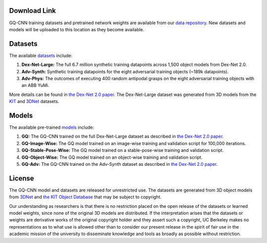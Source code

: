 Download Link
~~~~~~~~~~~~~
GQ-CNN training datasets and pretrained network weights are available from our `data repository`_.
New datasets and models will be uploaded to this location as they become available.

.. _data repository: https://berkeley.box.com/s/p85ov4dx7vbq6y1l02gzrnsexg6yyayb

Datasets
~~~~~~~~
The available `datasets`_ include:

1) **Dex-Net-Large:** The full 6.7 million synthetic training datapoints across 1,500 object models from Dex-Net 2.0.
2) **Adv-Synth:** Synthetic training datapoints for the eight adversarial training objects (~189k datapoints).
3) **Adv-Phys:** The outcomes of executing 400 random antipodal grasps on the eight adversarial training objects with an ABB YuMi.

More details can be found in `the Dex-Net 2.0 paper`_.
The Dex-Net-Large dataset was generated from 3D models from the `KIT`_ and `3DNet`_ datasets.

.. _datasets: http://bit.ly/2rIM7Jk
.. _KIT: https://h2t-projects.webarchiv.kit.edu/Projects/ObjectModelsWebUI/
.. _3DNet: https://repo.acin.tuwien.ac.at/tmp/permanent/3d-net.org/

Models
~~~~~~
The available pre-trained `models`_ include:

1) **GQ:** The GQ-CNN trained on the full Dex-Net-Large dataset as described in `the Dex-Net 2.0 paper`_.
2) **GQ-Image-Wise:** The GQ model trained on an image-wise training and validation script for 100,000 iterations.
3) **GQ-Stable-Pose-Wise:** The GQ model trained on a stable-pose-wise training and validation script.
4) **GQ-Object-Wise:** The GQ model trained on an object-wise training and validation script.
5) **GQ-Adv:** The GQ-CNN trained on the Adv-Synth dataset as described in `the Dex-Net 2.0 paper`_.

.. _models: http://bit.ly/2tAFMko
.. _the Dex-Net 2.0 paper: https://github.com/BerkeleyAutomation/dex-net/raw/gh-pages/docs/dexnet_rss2017_final.pdf

License
~~~~~~~
The GQ-CNN model and datasets are released for unrestricted use.
The datasets are generated from 3D object models from `3DNet`_ and `the KIT Object Database`_ that may be subject to copyright.

.. _3DNet: https://repo.acin.tuwien.ac.at/tmp/permanent/3d-net.org/
.. _the KIT Object Database: https://h2t-projects.webarchiv.kit.edu/Projects/ObjectModelsWebUI/

Our understanding as researchers is that there is no restriction placed on the open release of the datasets or learned model weights, since none of the original 3D models are distributed.
If the interpretation arises that the datasets or weights are derivative works of the original copyright holder and they assert such a copyright, UC Berkeley makes no representations as to what use is allowed other than to consider our present release in the spirit of fair use in the academic mission of the university to disseminate knowledge and tools as broadly as possible without restriction. 

